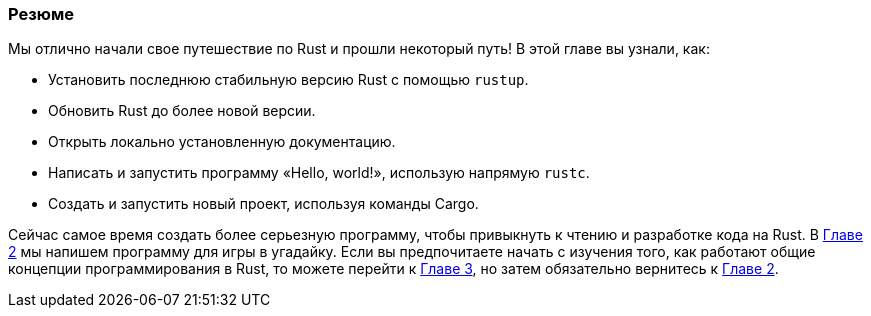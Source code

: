 === Резюме

Мы отлично начали свое путешествие по Rust и прошли некоторый путь! В этой главе вы узнали, как:

* Установить последнюю стабильную версию Rust с помощью `rustup`.
* Обновить Rust до более новой версии.
* Открыть локально установленную документацию.
* Написать и запустить программу «Hello, world!», использую напрямую `rustc`.
* Создать и запустить новый проект, используя команды Cargo.

Сейчас самое время создать более серьезную программу, чтобы привыкнуть к чтению и разработке кода на Rust. В xref:_chapter_2[Главе 2] мы напишем программу для игры в угадайку. Если вы предпочитаете начать с изучения того, как работают общие концепции программирования в Rust, то можете перейти к xref:_chapter_3[Главе 3], но затем обязательно вернитесь к xref:_chapter_2[Главе 2].

